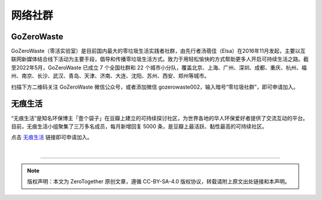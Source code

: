 网络社群
===========================================

GoZeroWaste
--------------------------------

GoZeroWaste（零活实验室）是目前国内最大的零垃圾生活实践者社群，由先行者汤蓓佳（Elsa）在2016年11月发起，主要以互联网新媒体结合线下活动为主要手段，倡导和传播零垃圾生活方式。致力于用轻松愉快的方式帮助更多人开启可持续生活之路。截至2022年5月，GoZeroWaste 已成立 7 个全国社群和 22 个城市小分队，覆盖北京、上海、广州、深圳、成都、重庆、杭州、福州、南京、长沙、武汉、青岛、天津、济南、大连、沈阳、苏州、西安、郑州等城市。

扫描下方二维码关注 GoZeroWaste 微信公众号，或者添加微信 gozerowaste002，输入暗号“零垃圾社群”，即可申请加入。

.. image:: ../quick-start/images/GoZeroWaste-Footer.jpg
   :align: center
   :width: 400


无痕生活
--------------------------------

“无痕生活”是知名环保博主「壹个袋子」在豆瓣上建立的可持续探讨社区，为世界各地的华人环保爱好者提供了交流互动的平台。目前，无痕生活小组聚集了三万多名成员，每月新增回复 5000 条，是豆瓣上最活跃、黏性最高的可持续社区。

点击 `无痕生活 <https://www.douban.com/group/708140/>`_ 链接即可申请加入。



|

----

.. note:: 版权声明：本文为 ZeroTogether 原创文章，遵循 CC-BY-SA-4.0 版权协议，转载请附上原文出处链接和本声明。
